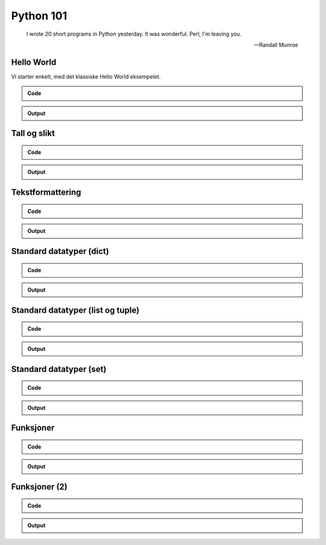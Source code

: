 ==========
Python 101
==========

.. figure:: python.png
    :align: center
    :alt: http://xkcd.com/353/

.. epigraph::

    I wrote 20 short programs in Python yesterday.  It was wonderful.  Perl, I'm leaving you.

    -- Randall Munroe

Hello World
===========

Vi starter enkelt, med det klassiske Hello World eksempelet.

.. admonition:: Code

    .. include:: hello.py
        :code: python
        :number-lines:

.. admonition:: Output

    .. include:: hello.out
        :code:

Tall og slikt
=============

.. admonition:: Code

    .. include:: numbers.py
        :code: python
        :number-lines:

.. admonition:: Output

    .. include:: numbers.out
        :code:


Tekstformattering
=================

.. admonition:: Code

    .. include:: text.py
        :code: python
        :number-lines:

.. admonition:: Output

    .. include:: text.out
        :code:

Standard datatyper (dict)
=========================

.. admonition:: Code

    .. include:: data_dict.py
        :code: python
        :number-lines:

.. admonition:: Output

    .. include:: data_dict.out
        :code:

Standard datatyper (list og tuple)
==================================

.. admonition:: Code

    .. include:: data_list_tuple.py
        :code: python
        :number-lines:

.. admonition:: Output

    .. include:: data_list_tuple.out
        :code:

Standard datatyper (set)
========================

.. admonition:: Code

    .. include:: data_set.py
        :code: python
        :number-lines:

.. admonition:: Output

    .. include:: data_set.out
        :code:

Funksjoner
==========

.. admonition:: Code

    .. include:: func1.py
        :code: python
        :number-lines:

.. admonition:: Output

    .. include:: func1.out
        :code:

Funksjoner (2)
==============

.. admonition:: Code

    .. include:: func2.py
        :code: python
        :number-lines:

.. admonition:: Output

    .. include:: func2.out
        :code:

